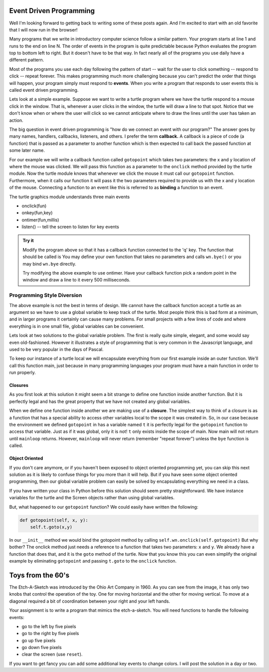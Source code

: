 .. This document is Licensed Creative Commons:
   Attribution, Share Alike by Brad Miller, Luther College 2015

Event Driven Programming
========================

Well I'm looking forward to getting back to writing some of these posts again.  And I'm excited to start with an old favorite that I will now run in the browser!

Many programs that we write in introductory computer science follow a similar pattern.  Your program starts at line 1 and runs to the end on line N.  The order of events in the program is quite predictable because Python evaluates the program top to bottom left to right.  But it doesn't have to be that way.  In fact nearly all of the programs you use daily have a different pattern.

Most of the programs you use each day following the pattern of start -- wait for the user to click something -- respond to click -- repeat forever.  This makes programming much more challenging because you can't predict the order that things will happen, your program simply must respond to **events**.  When you write a program that responds to user events this is called event driven programming.

Lets look at a simple example.  Suppose we want to write a turtle program where we have the turtle respond to a mouse click in the window.  That is, whenever a user clicks in the window, the turtle will draw a line to that spot.  Notice that we don't know when or where the user will click so we cannot anticipate where to draw the lines until the user has taken an action.

The big question in event driven programming is "how do we connect an event with our program?"  The answer goes by many names, handlers, callbacks, listeners, and others.  I prefer the term **callback.**  A callback is a piece of code (a function) that is passed as a parameter to another function which is then expected to call back the passed function at some later name.

For our example we will write a callback function called ``gotopoint`` which takes two parameters: the x and y location of where the mouse was clicked.  We will pass this function as a parameter to the ``onclick`` method provided by the turtle module.  Now the turtle module knows that whenever we click the mouse it must call our ``gotopoint`` function.  Furthermore, when it calls our function it will pass it the two parameters required to provide us with the x and y location of the mouse.  Connecting a function to an event like this is referred to as **binding** a function to an event.

.. activecode:: callbackdemo

   import turtle

   # Create our turtle and screen objects
   t = turtle.Turtle()
   wn = turtle.Screen()
   wn.setup(300,300)

   # define the callback   
   def gotopoint(x, y):
       t.goto(x,y)
    
   # connect the callback with the click event and wait
   wn.onclick(gotopoint)
   wn.listen()
   turtle.mainloop()

The turtle graphics module understands three main events

* onclick(fun)
* onkey(fun,key)
* ontimer(fun,millis)
* listen()  --  tell the screen to listen for key events

.. admonition:: Try it

   Modify the program above so that it has a callback function connected to the 'q' key.  The function that should be called is You may define your own function that takes no parameters and calls ``wn.bye()`` or you may bind ``wn.bye`` directly.
   
   Try modifying the above example to use ontimer.  Have your callback function pick a random point in the window and draw a line to it every 500 milliseconds.

   
Programming Style Diversion
---------------------------

The above example is not the best in terms of design.  We cannot have the callback function accept a turtle as an argument so we have to use a global variable to keep track of the turtle.  Most people think this is bad form at a minimum, and in larger programs it certainly can cause many problems.  For small projects with a few lines of code and where everything is in one small file, global variables can be convenient.

Lets look at two solutions to the global variable problem.  The first is really quite simple, elegant, and some would say even old-fashioned.  However it illustrates a style of programming that is very common in the Javascript language, and used to be very popular in the days of Pascal.

To keep our instance of a turtle local we will encapsulate everything from our first example inside an outer function.  We'll call this function main, just because in many programming languages your program must have a main function in order to run properly.

Closures
^^^^^^^^

.. activecode:: callbacks2

   import turtle

   def main():
       t = turtle.Turtle()
       wn = turtle.Screen()
       wn.setup(300,300)
       
       def gotopoint(x, y):
           t.goto(x,y)
   
       wn.onclick(gotopoint)
       turtle.mainloop()

   main()


As you first look at this solution it might seem a bit strange to define one function inside another function.  But it is perfectly legal and has the great property that we have not created any global variables.

When we define one function inside another we are making use of a **closure**.  The simplest way to think of a closure is as a function that has a special ability to access other variables local to the scope it was created in.  So, in our case because the environment we defined ``gotopoint`` in has a variable named ``t`` it is perfectly legal for the ``gotopoint`` function to access that variable.  Just as if it was global, only it is not!  ``t`` only exists inside the scope of main.  Now main will not return until ``mainloop`` returns.  However, ``mainloop`` will never return (remember "repeat forever") unless the ``bye`` function is called.

Object Oriented
^^^^^^^^^^^^^^^

If you don't care anymore, or if you haven't been exposed to object oriented programming yet, you can skip this next solution as it is likely to confuse things for you more than it will help.  But if you have seen some object oriented programming, then our global variable problem can easily be solved by encapsulating everything we need in a class.

.. activecode:: callbacks3

   import turtle

   class Clicky:
       def __init__(self):
           self.t = turtle.Turtle()
           self.wn = turtle.Screen()
           self.wn.setup(300,300)
           self.wn.onclick(self.t.goto)
    
       def main(self):
           turtle.mainloop()

   Clicky().main()
   
If you have written your class in Python before this solution should seem pretty straightforward.  We have instance variables for the turtle and the Screen objects rather than using global variables.  

But, what happened to our ``gotopoint`` function?  We could easily have written the following:

.. code-block:: python

   def gotopoint(self, x, y):
       self.t.goto(x,y)
       
In our ``__init__`` method we would bind the gotopoint method by calling ``self.wn.onclick(self.gotopoint)``  But why bother?  The onclick method just needs a reference to a function that takes two parameters: ``x`` and ``y``.  We already have a function that does that, and it is the ``goto`` method of the turtle.  Now that you know this you can even simplify the original example by eliminating ``gotopoint`` and passing ``t.goto`` to the ``onclick`` function.


Toys from the 60's
==================

The Etch-A-Sketch was introduced by the Ohio Art Company in 1960.  As you can see from the image, it has only two knobs that control the operation of the toy.  One for moving horizontal and the other for moving vertical.  To move at a diagonal required a bit of coordination between your right and your left hands.


.. image:: ../../_static/Classic-Etch-A-Sketch.jpg

Your assignment is to write a program that mimics the etch-a-sketch.  You will need functions to handle the following events:

* go to the left by five pixels
* go to the right by five pixels
* go up five pixels
* go down five pixels
* clear the screen (use ``reset``).

If you want to get fancy you can add some additional key events to change colors.  I will post the solution in a day or two.

.. index::  event driven, event loop
